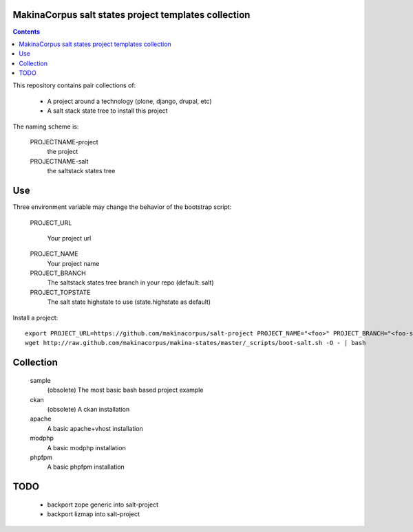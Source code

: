 MakinaCorpus salt states project templates collection
=============================================================

.. contents::

This repository contains pair collections of:

    - A project around a technology (plone, django, drupal, etc)
    - A salt stack state tree to install this project

The naming scheme is:

    PROJECTNAME-project
        the project

    PROJECTNAME-salt
        the saltstack states tree

Use
===

Three environment variable may change the behavior of the bootstrap script:

    PROJECT_URL

        Your project url
    PROJECT_NAME
        Your project name

    PROJECT_BRANCH
        The saltstack states tree branch in your repo (default: salt)

    PROJECT_TOPSTATE
        The salt state highstate to use (state.highstate as default)

Install a project::

    export PROJECT_URL=https://github.com/makinacorpus/salt-project PROJECT_NAME="<foo>" PROJECT_BRANCH="<foo-salt>"
    wget http://raw.github.com/makinacorpus/makina-states/master/_scripts/boot-salt.sh -O - | bash


Collection
================

    sample
        (obsolete) The most basic bash based project example

    ckan
        (obsolete) A ckan installation

    apache
        A basic apache+vhost installation

    modphp
        A basic modphp installation

    phpfpm
        A basic phpfpm installation


TODO
=======

    - backport zope generic into salt-project
    - backport lizmap into salt-project


